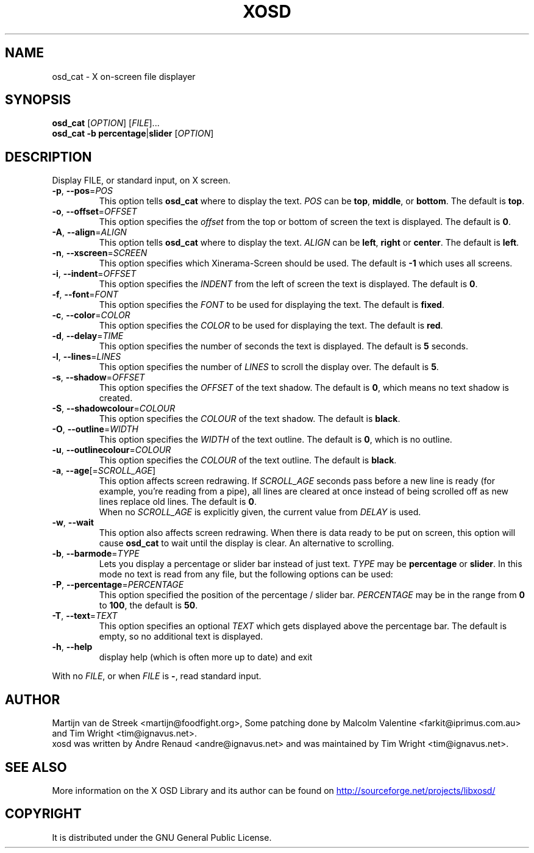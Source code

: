 .\" Emacs, -*- nroff -*- please
.TH XOSD 1xosd "January 2001" "X OSD cat"
.SH NAME
osd_cat \- X on-screen file displayer
.SH SYNOPSIS
.B osd_cat
[\fIOPTION\fP] [\fIFILE\fP]...
.br
.B osd_cat
.BR \-b\ percentage | slider
[\fIOPTION\fP]
.SH DESCRIPTION
.PP
.\" Add any additional description here
.PP
Display FILE, or standard input, on X screen.
.TP
\fB\-p\fP, \fB\-\-pos\fP=\fIPOS\fP
This option tells \fBosd_cat\fP where to display the text. \fIPOS\fP can be \fBtop\fP, \fBmiddle\fP, or \fBbottom\fP. The 
default is \fBtop\fP.
.TP
\fB\-o\fP, \fB\-\-offset\fP=\fIOFFSET\fP
This option specifies the \fIoffset\fP from the top or bottom of screen the text is 
displayed. The default is \fB0\fP.
.TP
\fB\-A\fP, \fB\-\-align\fP=\fIALIGN\fP
This option tells \fBosd_cat\fP where to display the text. \fIALIGN\fP can be \fBleft\fP, \fBright\fP or \fBcenter\fP. The 
default is \fBleft\fP.
.TP
\fB\-n\fP, \fB\-\-xscreen\fP=\fISCREEN\fP
This option specifies which Xinerama-Screen should be used. The default is \fB\-1\fP which uses all screens.
.TP
\fB\-i\fP, \fB\-\-indent\fP=\fIOFFSET\fP
This option specifies the \fIINDENT\fP from the left of screen the text is displayed. The default is \fB0\fP.
.TP
\fB\-f\fP, \fB\-\-font\fP=\fIFONT\fP
This option specifies the \fIFONT\fP to be used for displaying the text. The default is \fBfixed\fP.
.TP
\fB\-c\fP, \fB\-\-color\fP=\fICOLOR\fP
This option specifies the \fICOLOR\fP to be used for displaying the text. The default is \fBred\fP. 
.TP
\fB\-d\fP, \fB\-\-delay\fP=\fITIME\fP
This option specifies the number of seconds the text is displayed. The default is \fB5\fP seconds.
.TP
\fB\-l\fP, \fB\-\-lines\fP=\fILINES\fP
This option specifies the number of \fILINES\fP to scroll the display over. The default is \fB5\fP.
.TP
\fB\-s\fP, \fB\-\-shadow\fP=\fIOFFSET\fP
This option specifies the \fIOFFSET\fP of the text shadow. The default is \fB0\fP, which means no text shadow is created.
.TP
\fB\-S\fP, \fB\-\-shadowcolour\fP=\fICOLOUR\fP
This option specifies the \fICOLOUR\fP of the text shadow.  The default is \fBblack\fP.
.TP
\fB\-O\fP, \fB\-\-outline\fP=\fIWIDTH\fP
This option specifies the \fIWIDTH\fP of the text outline.  The default is \fB0\fP, which is no outline.
.TP
\fB\-u\fP, \fB\-\-outlinecolour\fP=\fICOLOUR\fP
This option specifies the \fICOLOUR\fP of the text outline.  The default is \fBblack\fP.
.TP
\fB\-a\fP, \fB\-\-age\fP[=\fISCROLL_AGE\fP]
This option affects screen redrawing. If \fISCROLL_AGE\fP seconds pass
before a new line is ready (for example, you're reading from a pipe),
all lines are cleared at once instead of being scrolled off as new lines
replace old lines. The default is \fB0\fP.
.br
When no \fISCROLL_AGE\fP is explicitly given, the current value from
\fIDELAY\fP is used.
.TP
\fB\-w\fP, \fB\-\-wait 
This option also affects screen redrawing. When there is data ready to
be put on screen, this option will cause \fBosd_cat\fP to wait until the
display is clear. An alternative to scrolling.
.TP
\fB\-b\fP, \fB\-\-barmode\fP=\fITYPE\fP
Lets you display a percentage or slider bar instead of just text.
\fITYPE\fP may be \fBpercentage\fP or \fBslider\fP.
In this mode no text is read from any file, but the following options can be used:
.TP
\fB\-P\fP, \fB\-\-percentage\fP=\fIPERCENTAGE\fP
This option specified the position of the percentage / slider bar.
\fIPERCENTAGE\fP may be in the range from \fB0\fP to \fB100\fP, the default is \fB50\fP.
.TP
\fB\-T\fP, \fB\-\-text\fP=\fITEXT\fP
This option specifies an optional \fITEXT\fP which gets displayed above the percentage bar.
The default is empty, so no additional text is displayed.
.TP
\fB\-h\fP, \fB\-\-help\fP
display help (which is often more up to date) and exit
.PP
With no \fIFILE\fP, or when \fIFILE\fP is \fB\-\fP, read standard input.
.SH AUTHOR
Martijn van de Streek <martijn@foodfight.org>, Some patching done by
Malcolm Valentine <farkit@iprimus.com.au> and Tim Wright
<tim@ignavus.net>.
.br
xosd was written by Andre Renaud <andre@ignavus.net> and was maintained
by Tim Wright <tim@ignavus.net>.
.SH SEE ALSO
More information on the X OSD Library and its author can be found on
.UR http://sourceforge.net/projects/libxosd/
http://sourceforge.net/projects/libxosd/
.UE
.SH COPYRIGHT
It is distributed under the GNU General Public License.

